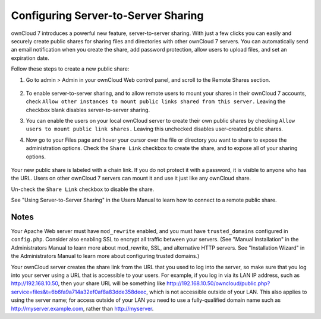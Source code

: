 Configuring Server-to-Server Sharing
========================================

ownCloud 7 introduces a powerful new feature, server-to-server sharing. With just a few clicks you can easily and securely create public shares for sharing files and directories with other ownCloud 7 servers. You can automatically send an email notification when you create the share, add password protection, allow users to upload files, and set an expiration date.

Follow these steps to create a new public share:

1. Go to admin > Admin in your ownCloud Web control panel, and scroll to the Remote Shares section.

   .. figure:: ../images/remote_shares.png
   
2. To enable server-to-server sharing, and to allow remote users to mount your shares in their ownCloud 7 accounts, check ``Allow other instances to mount public links shared from this server.`` Leaving the checkbox blank disables server-to-server sharing.

3. You can enable the users on your local ownCloud server to create their own public shares by checking ``Allow users to mount public link shares.`` Leaving this unchecked disables user-created public shares.
  
4. Now go to your Files page and hover your cursor over the file or directory you want to share to expose the administration options. Check the ``Share Link`` checkbox to create the share, and to expose all of your sharing options.

   .. figure:: ../images/create_public_share.png
   
Your new public share is labeled with a chain link. If you do not protect it with a password, it is visible to anyone who has the URL. Users on other ownCloud 7 servers can mount it and use it just like any ownCloud share. 

Un-check the ``Share Link`` checkbox to disable the share.

See "Using Server-to-Server Sharing" in the Users Manual to learn how to connect to a remote public share.

Notes
--------

Your Apache Web server must have ``mod_rewrite`` enabled, and you must have ``trusted_domains`` configured in ``config.php``. Consider also enabling SSL to encrypt all traffic between your servers. (See "Manual Installation" in the Administrators Manual to learn more about mod_rewrite, SSL, and alternative HTTP servers. See "Installation Wizard" in the Administrators Manual to learn more about configuring trusted domains.)

Your ownCloud server creates the share link from the URL that you used to log into the server, so make sure that you log into your server using a URL that is accessible to your users. For example, if you log in via its LAN IP address, such as http://192.168.10.50, then your share URL will be something like http://192.168.10.50/owncloud/public.php?service=files&t=6b6fa9a714a32ef0af8a83dde358deec, which is not accessible outside of your LAN. This also applies to using the server name; for access outside of your LAN you need to use a fully-qualified domain name such as http://myserver.example.com, rather than http://myserver.

